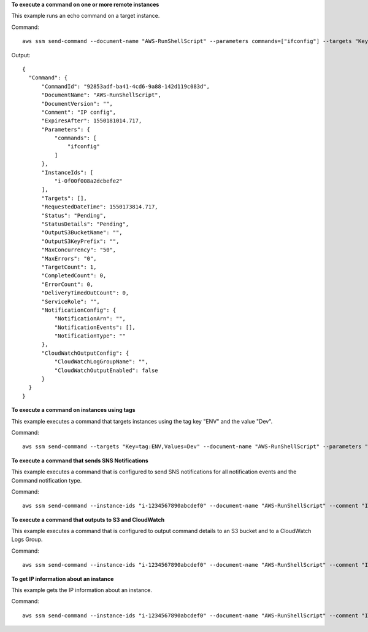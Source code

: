 **To execute a command on one or more remote instances**

This example runs an echo command on a target instance.

Command::

  aws ssm send-command --document-name "AWS-RunShellScript" --parameters commands=["ifconfig"] --targets "Key=instanceids,Values=i-1234567890abcdef0"
  
Output::

  {
    "Command": {
        "CommandId": "92853adf-ba41-4cd6-9a88-142d119c083d",
        "DocumentName": "AWS-RunShellScript",
        "DocumentVersion": "",
        "Comment": "IP config",
        "ExpiresAfter": 1550181014.717,
        "Parameters": {
            "commands": [
                "ifconfig"
            ]
        },
        "InstanceIds": [
            "i-0f00f008a2dcbefe2"
        ],
        "Targets": [],
        "RequestedDateTime": 1550173814.717,
        "Status": "Pending",
        "StatusDetails": "Pending",
        "OutputS3BucketName": "",
        "OutputS3KeyPrefix": "",
        "MaxConcurrency": "50",
        "MaxErrors": "0",
        "TargetCount": 1,
        "CompletedCount": 0,
        "ErrorCount": 0,
        "DeliveryTimedOutCount": 0,
        "ServiceRole": "",
        "NotificationConfig": {
            "NotificationArn": "",
            "NotificationEvents": [],
            "NotificationType": ""
        },
        "CloudWatchOutputConfig": {
            "CloudWatchLogGroupName": "",
            "CloudWatchOutputEnabled": false
        }
    }
  }

**To execute a command on instances using tags**

This example executes a command that targets instances using the tag key "ENV" and the value "Dev".

Command::

  aws ssm send-command --targets "Key=tag:ENV,Values=Dev" --document-name "AWS-RunShellScript" --parameters "commands=ifconfig"

**To execute a command that sends SNS Notifications**

This example executes a command that is configured to send SNS notifications for all notification events and the Command notification type.

Command::

  aws ssm send-command --instance-ids "i-1234567890abcdef0" --document-name "AWS-RunShellScript" --comment "IP config" --parameters "commands=ifconfig" --service-role-arn "arn:aws:iam::123456789012:role/SNS_Role" --notification-config "NotificationArn=arn:aws:sns:us-east-1:123456789012:SNSTopicName,NotificationEvents=All,NotificationType=Command"

**To execute a command that outputs to S3 and CloudWatch**

This example executes a command that is configured to output command details to an S3 bucket and to a CloudWatch Logs Group.

Command::

  aws ssm send-command --instance-ids "i-1234567890abcdef0" --document-name "AWS-RunShellScript" --comment "IP config" --parameters "commands=ifconfig" --output-s3-bucket-name "s3-bucket-name" --output-s3-key-prefix "runcommand" --cloud-watch-output-config "CloudWatchOutputEnabled=true,CloudWatchLogGroupName=CWLGroupName"

**To get IP information about an instance**

This example gets the IP information about an instance.

Command::

  aws ssm send-command --instance-ids "i-1234567890abcdef0" --document-name "AWS-RunShellScript" --comment "IP config" --parameters "commands=ifconfig"
